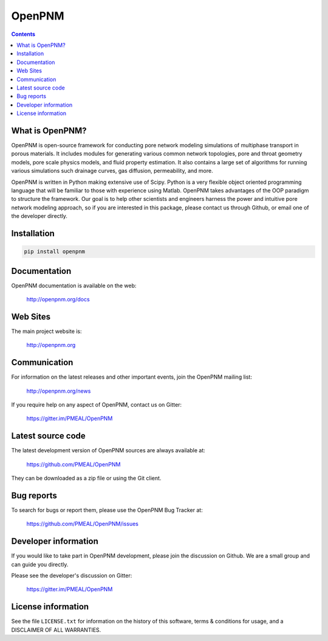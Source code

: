 OpenPNM
=======
.. image:: https://badge.fury.io/py/openpnm.svg
   :target: http://badge.fury.io/py/openpnm

.. image:: https://travis-ci.org/PMEAL/OpenPNM.svg?branch=master
   :target: https://travis-ci.org/PMEAL/OpenPNM

.. image:: http://codecov.io/github/PMEAL/OpenPNM/coverage.svg?branch=master
   :target: http://codecov.io/github/PMEAL/OpenPNM?branch=master

.. image:: https://badges.gitter.im/Join%20Chat.svg
   :alt: Join the chat at https://gitter.im/PMEAL/OpenPNM
   :target: https://gitter.im/PMEAL/OpenPNM?utm_source=badge&utm_medium=badge&utm_campaign=pr-badge&utm_content=badge

.. contents::

What is OpenPNM?
--------------

OpenPNM is open-source framework for conducting pore network modeling
simulations of multiphase transport in porous materials.  It includes
modules for generating various common network topologies, pore and
throat geometry models, pore scale physics models, and fluid property
estimation.  It also contains a large set of algorithms for running various
simulations such drainage curves, gas diffusion, permeability, and more.

OpenPNM is written in Python making extensive use of Scipy. Python is a very
flexible object oriented programming language that will be familiar to those
with experience using Matlab.  OpenPNM takes advantages of the OOP paradigm
to structure the framework.  Our goal is to help other scientists and engineers
harness the power and intuitive pore network modeling approach, so if you are
interested in this package, please contact us through Github, or email one of
the developer directly.


Installation
------------

.. code-block:: python

    pip install openpnm


Documentation
-------------

OpenPNM documentation is available on the web:

    http://openpnm.org/docs


Web Sites
---------

The main project website is:

    http://openpnm.org


Communication
-------------

For information on the latest releases and other important events, join the OpenPNM mailing list:

	http://openpnm.org/news

If you require help on any aspect of OpenPNM, contact us on Gitter:

    https://gitter.im/PMEAL/OpenPNM


Latest source code
------------------

The latest development version of OpenPNM sources are always available at:

    https://github.com/PMEAL/OpenPNM

They can be downloaded as a zip file or using the Git client.


Bug reports
-----------

To search for bugs or report them, please use the OpenPNM Bug Tracker at:

    https://github.com/PMEAL/OpenPNM/issues


Developer information
---------------------

If you would like to take part in OpenPNM development, please join the discussion on Github.
We are a small group and can guide you directly.

Please see the developer's discussion on Gitter:

    https://gitter.im/PMEAL/OpenPNM


License information
-------------------

See the file ``LICENSE.txt`` for information on the history of this
software, terms & conditions for usage, and a DISCLAIMER OF ALL
WARRANTIES.

